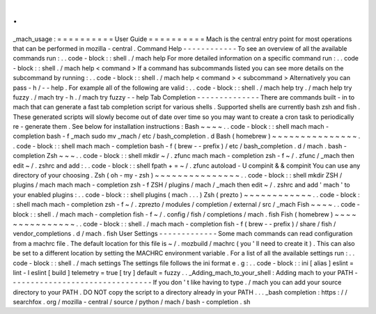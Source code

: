 .
.
_mach_usage
:
=
=
=
=
=
=
=
=
=
=
User
Guide
=
=
=
=
=
=
=
=
=
=
Mach
is
the
central
entry
point
for
most
operations
that
can
be
performed
in
mozilla
-
central
.
Command
Help
-
-
-
-
-
-
-
-
-
-
-
-
To
see
an
overview
of
all
the
available
commands
run
:
.
.
code
-
block
:
:
shell
.
/
mach
help
For
more
detailed
information
on
a
specific
command
run
:
.
.
code
-
block
:
:
shell
.
/
mach
help
<
command
>
If
a
command
has
subcommands
listed
you
can
see
more
details
on
the
subcommand
by
running
:
.
.
code
-
block
:
:
shell
.
/
mach
help
<
command
>
<
subcommand
>
Alternatively
you
can
pass
-
h
/
-
-
help
.
For
example
all
of
the
following
are
valid
:
.
.
code
-
block
:
:
shell
.
/
mach
help
try
.
/
mach
help
try
fuzzy
.
/
mach
try
-
h
.
/
mach
try
fuzzy
-
-
help
Tab
Completion
-
-
-
-
-
-
-
-
-
-
-
-
-
-
There
are
commands
built
-
in
to
mach
that
can
generate
a
fast
tab
completion
script
for
various
shells
.
Supported
shells
are
currently
bash
zsh
and
fish
.
These
generated
scripts
will
slowly
become
out
of
date
over
time
so
you
may
want
to
create
a
cron
task
to
periodically
re
-
generate
them
.
See
below
for
installation
instructions
:
Bash
~
~
~
~
.
.
code
-
block
:
:
shell
mach
mach
-
completion
bash
-
f
_mach
sudo
mv
_mach
/
etc
/
bash_completion
.
d
Bash
(
homebrew
)
~
~
~
~
~
~
~
~
~
~
~
~
~
~
~
.
.
code
-
block
:
:
shell
mach
mach
-
completion
bash
-
f
(
brew
-
-
prefix
)
/
etc
/
bash_completion
.
d
/
mach
.
bash
-
completion
Zsh
~
~
~
.
.
code
-
block
:
:
shell
mkdir
~
/
.
zfunc
mach
mach
-
completion
zsh
-
f
~
/
.
zfunc
/
_mach
then
edit
~
/
.
zshrc
and
add
:
.
.
code
-
block
:
:
shell
fpath
+
=
~
/
.
zfunc
autoload
-
U
compinit
&
&
compinit
You
can
use
any
directory
of
your
choosing
.
Zsh
(
oh
-
my
-
zsh
)
~
~
~
~
~
~
~
~
~
~
~
~
~
~
~
.
.
code
-
block
:
:
shell
mkdir
ZSH
/
plugins
/
mach
mach
mach
-
completion
zsh
-
f
ZSH
/
plugins
/
mach
/
_mach
then
edit
~
/
.
zshrc
and
add
'
mach
'
to
your
enabled
plugins
:
.
.
code
-
block
:
:
shell
plugins
(
mach
.
.
.
)
Zsh
(
prezto
)
~
~
~
~
~
~
~
~
~
~
~
~
.
.
code
-
block
:
:
shell
mach
mach
-
completion
zsh
-
f
~
/
.
zprezto
/
modules
/
completion
/
external
/
src
/
_mach
Fish
~
~
~
~
.
.
code
-
block
:
:
shell
.
/
mach
mach
-
completion
fish
-
f
~
/
.
config
/
fish
/
completions
/
mach
.
fish
Fish
(
homebrew
)
~
~
~
~
~
~
~
~
~
~
~
~
~
~
~
.
.
code
-
block
:
:
shell
.
/
mach
mach
-
completion
fish
-
f
(
brew
-
-
prefix
)
/
share
/
fish
/
vendor_completions
.
d
/
mach
.
fish
User
Settings
-
-
-
-
-
-
-
-
-
-
-
-
-
Some
mach
commands
can
read
configuration
from
a
machrc
file
.
The
default
location
for
this
file
is
~
/
.
mozbuild
/
machrc
(
you
'
ll
need
to
create
it
)
.
This
can
also
be
set
to
a
different
location
by
setting
the
MACHRC
environment
variable
.
For
a
list
of
all
the
available
settings
run
:
.
.
code
-
block
:
:
shell
.
/
mach
settings
The
settings
file
follows
the
ini
format
e
.
g
:
.
.
code
-
block
:
:
ini
[
alias
]
eslint
=
lint
-
l
eslint
[
build
]
telemetry
=
true
[
try
]
default
=
fuzzy
.
.
_Adding_mach_to_your_shell
:
Adding
mach
to
your
PATH
-
-
-
-
-
-
-
-
-
-
-
-
-
-
-
-
-
-
-
-
-
-
-
-
-
-
-
-
-
-
-
-
If
you
don
'
t
like
having
to
type
.
/
mach
you
can
add
your
source
directory
to
your
PATH
.
DO
NOT
copy
the
script
to
a
directory
already
in
your
PATH
.
.
.
_bash
completion
:
https
:
/
/
searchfox
.
org
/
mozilla
-
central
/
source
/
python
/
mach
/
bash
-
completion
.
sh
